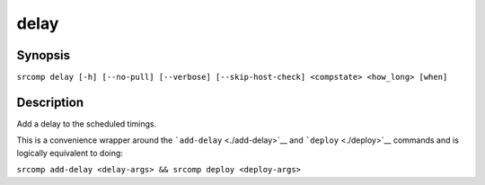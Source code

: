 delay
=====

Synopsis
--------

``srcomp delay [-h] [--no-pull] [--verbose] [--skip-host-check] <compstate> <how_long> [when]``

Description
-----------

Add a delay to the scheduled timings.

This is a convenience wrapper around the ```add-delay`` <./add-delay>`__
and ```deploy`` <./deploy>`__ commands and is logically equivalent to
doing:

``srcomp add-delay <delay-args> && srcomp deploy <deploy-args>``
